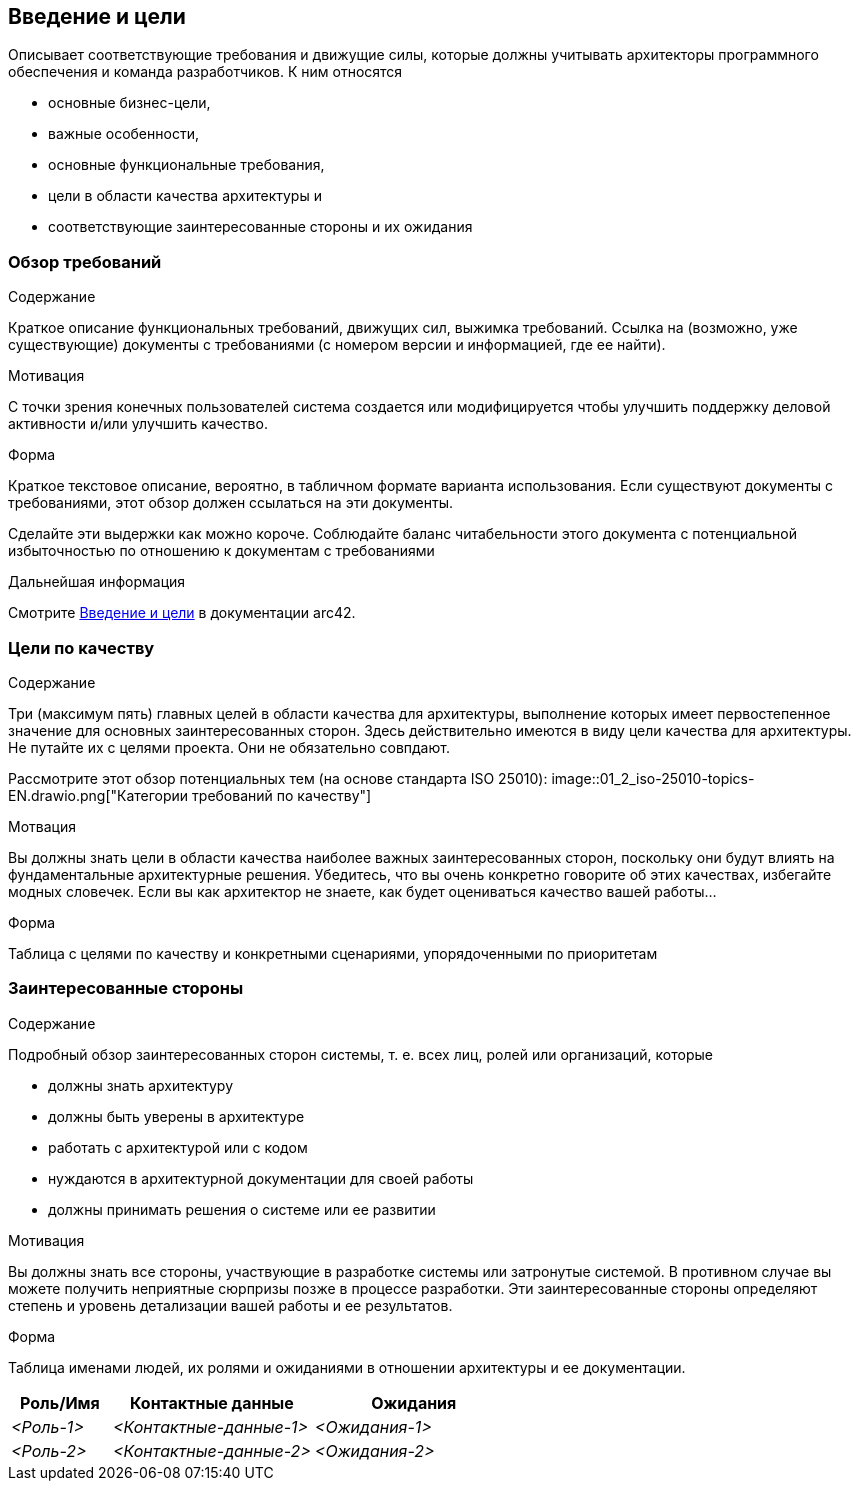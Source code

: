 ifndef::imagesdir[:imagesdir: ../images]

[[section-introduction-and-goals]]
== Введение и цели

[role="arc42help"]
****
Описывает соответствующие требования и движущие силы, которые должны учитывать архитекторы программного обеспечения и команда разработчиков.
К ним относятся

* основные бизнес-цели,
* важные особенности,
* основные функциональные требования,
* цели в области качества архитектуры и
* соответствующие заинтересованные стороны и их ожидания
****

=== Обзор требований

[role="arc42help"]
****
.Содержание
Краткое описание функциональных требований, движущих сил, выжимка требований. Ссылка на (возможно, уже существующие) документы с требованиями
(с номером версии и информацией, где ее найти).

.Мотивация
С точки зрения конечных пользователей система создается или модифицируется чтобы
улучшить поддержку деловой активности и/или улучшить качество.

.Форма
Краткое текстовое описание, вероятно, в табличном формате варианта использования.
Если существуют документы с требованиями, этот обзор должен ссылаться на эти документы.

Сделайте эти выдержки как можно короче. Соблюдайте баланс читабельности этого документа с потенциальной избыточностью по отношению к документам с требованиями


.Дальнейшая информация

Смотрите https://docs.arc42.org/section-1/[Введение и цели] в документации arc42.

****

=== Цели по качеству

[role="arc42help"]
****
.Содержание
Три (максимум пять) главных целей в области качества для архитектуры, выполнение которых имеет первостепенное значение для основных заинтересованных сторон.
Здесь действительно имеются в виду цели качества для архитектуры. Не путайте их с целями проекта.
Они не обязательно совпдают.

Рассмотрите этот обзор потенциальных тем (на основе стандарта ISO 25010):
image::01_2_iso-25010-topics-EN.drawio.png["Категории требований по качеству"]

.Мотвация
Вы должны знать цели в области качества наиболее важных заинтересованных сторон, поскольку они будут влиять на фундаментальные архитектурные решения.
Убедитесь, что вы очень конкретно говорите об этих качествах, избегайте модных словечек.
Если вы как архитектор не знаете, как будет оцениваться качество вашей работы...

.Форма
Таблица с целями по качеству и конкретными сценариями, упорядоченными по приоритетам
****

=== Заинтересованные стороны

[role="arc42help"]
****
.Содержание
Подробный обзор заинтересованных сторон системы, т. е. всех лиц, ролей или организаций, которые

* должны знать архитектуру
* должны быть уверены в архитектуре
* работать с архитектурой или с кодом
* нуждаются в архитектурной документации для своей работы
* должны принимать решения о системе или ее развитии

.Мотивация
Вы должны знать все стороны, участвующие в разработке системы или затронутые системой.
В противном случае вы можете получить неприятные сюрпризы позже в процессе разработки.
Эти заинтересованные стороны определяют степень и уровень детализации вашей работы и ее результатов.

.Форма
Таблица именами людей, их ролями и ожиданиями в отношении архитектуры и ее документации.
****

[options="header",cols="1,2,2"]
|===
|Роль/Имя|Контактные данные|Ожидания
| _<Роль-1>_ | _<Контактные-данные-1>_ | _<Ожидания-1>_
| _<Роль-2>_ | _<Контактные-данные-2>_ | _<Ожидания-2>_
|===